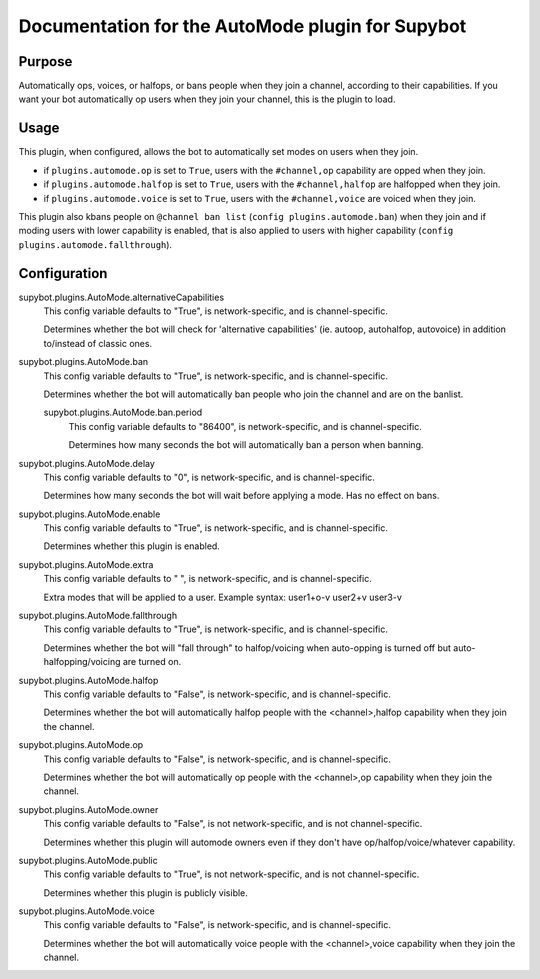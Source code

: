 .. _plugin-AutoMode:

Documentation for the AutoMode plugin for Supybot
=================================================

Purpose
-------
Automatically ops, voices, or halfops, or bans people when they join a channel,
according to their capabilities.  If you want your bot automatically op users
when they join your channel, this is the plugin to load.

Usage
-----
This plugin, when configured, allows the bot to automatically set modes
on users when they join.

* if ``plugins.automode.op`` is set to ``True``, users with the
  ``#channel,op`` capability are opped when they join.
* if ``plugins.automode.halfop`` is set to ``True``, users with the
  ``#channel,halfop`` are halfopped when they join.
* if ``plugins.automode.voice`` is set to ``True``, users with the
  ``#channel,voice`` are voiced when they join.

This plugin also kbans people on ``@channel ban list``
(``config plugins.automode.ban``) when they join and if moding users with
lower capability is enabled, that is also applied to users with higher
capability (``config plugins.automode.fallthrough``).

.. _conf-AutoMode:

Configuration
-------------

.. _conf-supybot.plugins.AutoMode.alternativeCapabilities:


supybot.plugins.AutoMode.alternativeCapabilities
  This config variable defaults to "True", is network-specific, and is  channel-specific.

  Determines whether the bot will check for 'alternative capabilities' (ie. autoop, autohalfop, autovoice) in addition to/instead of classic ones.

.. _conf-supybot.plugins.AutoMode.ban:


supybot.plugins.AutoMode.ban
  This config variable defaults to "True", is network-specific, and is  channel-specific.

  Determines whether the bot will automatically ban people who join the channel and are on the banlist.

  .. _conf-supybot.plugins.AutoMode.ban.period:


  supybot.plugins.AutoMode.ban.period
    This config variable defaults to "86400", is network-specific, and is  channel-specific.

    Determines how many seconds the bot will automatically ban a person when banning.

.. _conf-supybot.plugins.AutoMode.delay:


supybot.plugins.AutoMode.delay
  This config variable defaults to "0", is network-specific, and is  channel-specific.

  Determines how many seconds the bot will wait before applying a mode. Has no effect on bans.

.. _conf-supybot.plugins.AutoMode.enable:


supybot.plugins.AutoMode.enable
  This config variable defaults to "True", is network-specific, and is  channel-specific.

  Determines whether this plugin is enabled.

.. _conf-supybot.plugins.AutoMode.extra:


supybot.plugins.AutoMode.extra
  This config variable defaults to " ", is network-specific, and is  channel-specific.

  Extra modes that will be applied to a user. Example syntax: user1+o-v user2+v user3-v

.. _conf-supybot.plugins.AutoMode.fallthrough:


supybot.plugins.AutoMode.fallthrough
  This config variable defaults to "True", is network-specific, and is  channel-specific.

  Determines whether the bot will "fall through" to halfop/voicing when auto-opping is turned off but auto-halfopping/voicing are turned on.

.. _conf-supybot.plugins.AutoMode.halfop:


supybot.plugins.AutoMode.halfop
  This config variable defaults to "False", is network-specific, and is  channel-specific.

  Determines whether the bot will automatically halfop people with the <channel>,halfop capability when they join the channel.

.. _conf-supybot.plugins.AutoMode.op:


supybot.plugins.AutoMode.op
  This config variable defaults to "False", is network-specific, and is  channel-specific.

  Determines whether the bot will automatically op people with the <channel>,op capability when they join the channel.

.. _conf-supybot.plugins.AutoMode.owner:


supybot.plugins.AutoMode.owner
  This config variable defaults to "False", is not network-specific, and is  not channel-specific.

  Determines whether this plugin will automode owners even if they don't have op/halfop/voice/whatever capability.

.. _conf-supybot.plugins.AutoMode.public:


supybot.plugins.AutoMode.public
  This config variable defaults to "True", is not network-specific, and is  not channel-specific.

  Determines whether this plugin is publicly visible.

.. _conf-supybot.plugins.AutoMode.voice:


supybot.plugins.AutoMode.voice
  This config variable defaults to "False", is network-specific, and is  channel-specific.

  Determines whether the bot will automatically voice people with the <channel>,voice capability when they join the channel.

